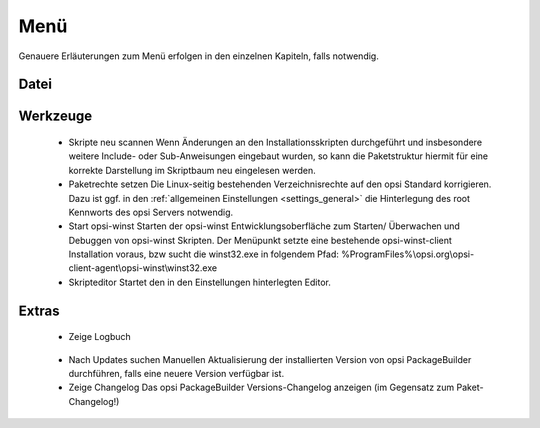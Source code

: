 .. index:: ! Menü

Menü
====

Genauere Erläuterungen zum Menü erfolgen in den einzelnen Kapiteln, falls notwendig.

.. index:: ! Menü; Datei

Datei
-----

|image74|

.. index:: ! Menü; Werkzeuge

Werkzeuge
---------

|image75|

   -  Skripte neu scannen
      Wenn Änderungen an den Installationsskripten durchgeführt und insbesondere weitere Include- oder Sub-Anweisungen eingebaut wurden, so kann die Paketstruktur hiermit für eine korrekte Darstellung im Skriptbaum neu eingelesen werden.
   -  Paketrechte setzen
      Die Linux-seitig bestehenden Verzeichnisrechte auf den opsi Standard korrigieren. Dazu ist ggf. in den :ref:`allgemeinen Einstellungen <settings_general>` die Hinterlegung des root Kennworts des opsi Servers notwendig.
   -  Start opsi-winst
      Starten der opsi-winst Entwicklungsoberfläche zum Starten/ Überwachen und Debuggen von opsi-winst Skripten. Der Menüpunkt setzte eine bestehende opsi-winst-client Installation voraus, bzw sucht die winst32.exe in folgendem Pfad:
      %ProgramFiles%\\opsi.org\\opsi-client-agent\\opsi-winst\\winst32.exe
   -  Skripteditor
      Startet den in den Einstellungen hinterlegten Editor.

.. index:: ! Menü; Extras

Extras
------

|image76|

   -  Zeige Logbuch

|image77|

   -  Nach Updates suchen
      Manuellen Aktualisierung der installierten Version von opsi PackageBuilder durchführen, falls eine neuere Version verfügbar ist.
   -  Zeige Changelog
      Das opsi PackageBuilder Versions-Changelog anzeigen (im Gegensatz zum Paket-Changelog!)

.. |image74| image:: ../img/MenuDatei.jpg
.. |image75| image:: ../img/MenuWerkzeuge.png
.. |image76| image:: ../img/MenuExtras.jpg
.. |image77| image:: ../img/MenuHelp.png